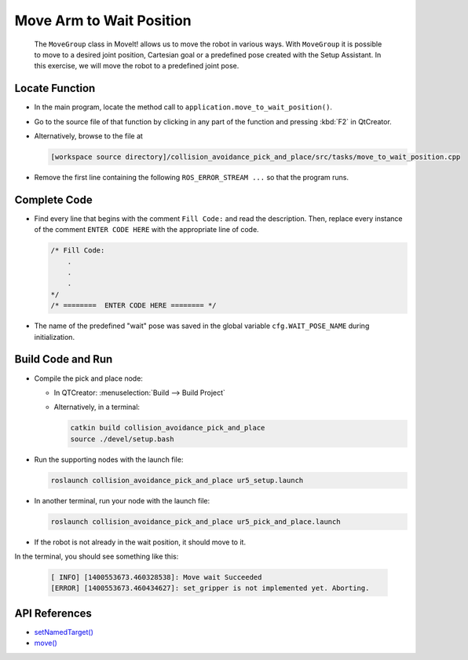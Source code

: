 Move Arm to Wait Position
=========================

  The ``MoveGroup`` class in MoveIt! allows us to move the robot in various
  ways.  With ``MoveGroup`` it is possible to move to a desired joint
  position, Cartesian goal or a predefined pose created with the Setup
  Assistant.  In this exercise, we will move the robot to a predefined joint
  pose.


Locate Function
---------------

* In the main program, locate the method call to
  ``application.move_to_wait_position()``.
* Go to the source file of that function by clicking in any part of the
  function and pressing :kbd:`F2` in QtCreator.
* Alternatively, browse to the file at

  .. code-block:: shell

    [workspace source directory]/collision_avoidance_pick_and_place/src/tasks/move_to_wait_position.cpp

* Remove the first line containing the following ``ROS_ERROR_STREAM ...`` so
  that the program runs.


Complete Code
-------------

* Find every line that begins with the comment ``Fill Code:`` and read the
  description. Then, replace every instance of the comment ``ENTER CODE HERE``
  with the appropriate line of code.

  .. code-block:: cpp

    /* Fill Code:
        .
        .
        .
    */
    /* ========  ENTER CODE HERE ======== */

* The name of the predefined "wait" pose was saved in the global variable
  ``cfg.WAIT_POSE_NAME`` during initialization.


Build Code and Run
------------------

* Compile the pick and place node:

  * In QTCreator: :menuselection:`Build --> Build Project`
  * Alternatively, in a terminal:

    .. code-block:: shell

      catkin build collision_avoidance_pick_and_place
      source ./devel/setup.bash

* Run the supporting nodes with the launch file:

  .. code-block:: shell

    roslaunch collision_avoidance_pick_and_place ur5_setup.launch

* In another terminal, run your node with the launch file:

  .. code-block:: shell

    roslaunch collision_avoidance_pick_and_place ur5_pick_and_place.launch

* If the robot is not already in the wait position, it should move to it. 
In the terminal, you should see something like this:

  .. code-block:: text

    [ INFO] [1400553673.460328538]: Move wait Succeeded
    [ERROR] [1400553673.460434627]: set_gripper is not implemented yet. Aborting.


API References
--------------

* `setNamedTarget() <http://docs.ros.org/melodic/api/moveit_ros_planning_interface/html/classmoveit_1_1planning__interface_1_1MoveGroupInterface.html#a5262ff42a454b499d3608b384957a5e4>`_
* `move() <http://docs.ros.org/melodic/api/moveit_ros_planning_interface/html/classmoveit_1_1planning__interface_1_1MoveGroupInterface.html#a3513c41b0c73400fc6713b25bc6b1637>`_
